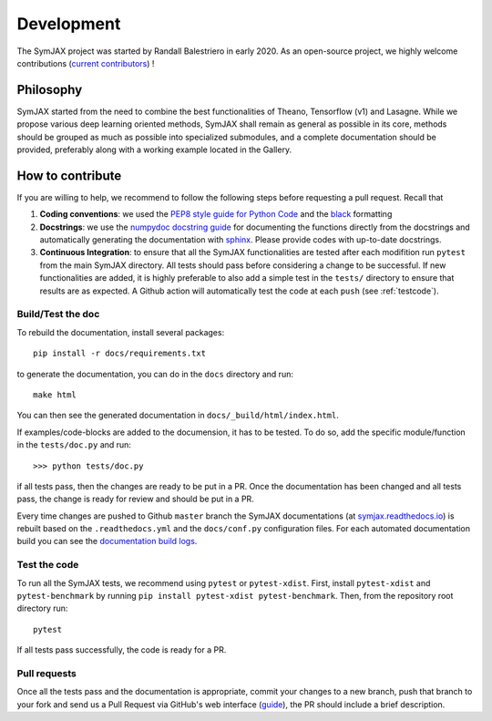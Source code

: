 .. _developer:

Development
===========


The SymJAX project was started by Randall Balestriero in early 2020.
As an open-source project, we highly welcome contributions (`current contributors <https://github.com/RandallBalestriero/SymJAX/graphs/contributors>`_) !


Philosophy
----------

SymJAX started from the need to combine the best functionalities
of Theano, Tensorflow (v1) and Lasagne. While we propose various deep learning
oriented methods, SymJAX shall remain as general as possible in its core,
methods should be grouped as much as possible into specialized submodules, and
a complete documentation should be provided, preferably along with a working example
located in the Gallery.


How to contribute
-----------------


If you are willing to help, we recommend to follow the following steps before requesting a pull request. Recall that

#. **Coding conventions**: we used the `PEP8 style guide for Python Code <https://www.python.org/dev/peps/pep-0008/>`_ and the `black <https://black.readthedocs.io/en/stable/>`_ formatting

#. **Docstrings**: we use the `numpydoc docstring guide <https://numpydoc.readthedocs.io/en/latest/format.html>`_ for documenting the functions directly from the docstrings and automatically generating the documentation with `sphinx <https://www.sphinx-doc.org/en/master/>`_. Please provide codes with up-to-date docstrings.

#. **Continuous Integration**: to ensure that all the SymJAX functionalities are tested after each modifition run ``pytest`` from the main SymJAX directory. All tests should pass before considering a change to be successful. If new functionalities are added, it is highly preferable to also add a simple test in the ``tests/`` directory to ensure that results are as expected. A Github action will automatically test the code at each ``push`` (see :ref:`testcode`).



Build/Test the doc
''''''''''''''''''


To rebuild the documentation, install several packages::

  pip install -r docs/requirements.txt

to generate the documentation, you can do in the ``docs`` directory and run::

  make html

You can then see the generated documentation in
``docs/_build/html/index.html``.

If examples/code-blocks are added to the documension, it has to be tested.
To do so, add the specific module/function in the ``tests/doc.py`` and run::

    >>> python tests/doc.py

if all tests pass, then the changes are ready to be put in a PR.
Once the documentation has been changed and all tests pass, the change is ready
for review and should be put in a PR.

Every time changes are pushed to Github ``master`` branch the SymJAX
documentations (at `symjax.readthedocs.io <https://symjax.readthedocs.io/>`_) is rebuilt based on
the ``.readthedocs.yml`` and the ``docs/conf.py`` configuration files.
For each automated documentation build you can see the
`documentation build logs <https://readthedocs.org/projects/symjax/builds/>`_.


.. _testcode:


Test the code
'''''''''''''


To run all the SymJAX tests, we recommend using ``pytest`` or ``pytest-xdist``. First, install ``pytest-xdist`` and ``pytest-benchmark`` by running
``pip install pytest-xdist pytest-benchmark``.
Then, from the repository root directory run::

    pytest

If all tests pass successfully, the code is ready for a PR.

Pull requests
'''''''''''''

Once all the tests pass and the documentation is appropriate, commit your changes to a new branch, push
that branch to your fork and send us a Pull Request via GitHub's web interface
(`guide <https://guides.github.com/introduction/flow/>`_), the PR should include a brief description.
